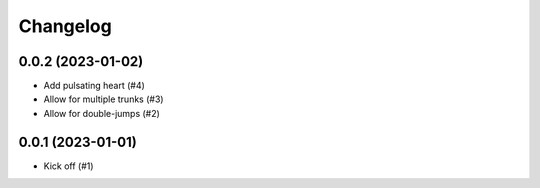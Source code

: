 *********
Changelog
*********

0.0.2 (2023-01-02)
==================
* Add pulsating heart (#4)
* Allow for multiple trunks (#3)
* Allow for double-jumps (#2)

0.0.1 (2023-01-01)
==================
* Kick off (#1)
